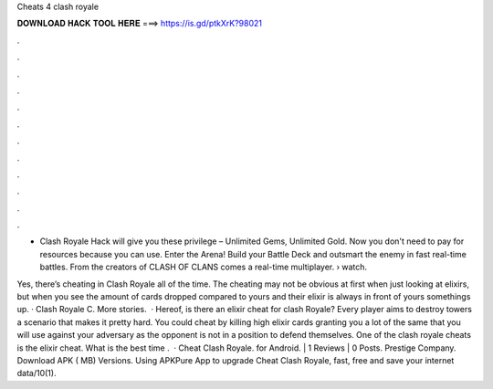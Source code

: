 Cheats 4 clash royale



𝐃𝐎𝐖𝐍𝐋𝐎𝐀𝐃 𝐇𝐀𝐂𝐊 𝐓𝐎𝐎𝐋 𝐇𝐄𝐑𝐄 ===> https://is.gd/ptkXrK?98021



.



.



.



.



.



.



.



.



.



.



.



.

- Clash Royale Hack will give you these privilege – Unlimited Gems, Unlimited Gold. Now you don't need to pay for resources because you can use. Enter the Arena! Build your Battle Deck and outsmart the enemy in fast real-time battles. From the creators of CLASH OF CLANS comes a real-time multiplayer.  › watch.

Yes, there’s cheating in Clash Royale all of the time. The cheating may not be obvious at first when just looking at elixirs, but when you see the amount of cards dropped compared to yours and their elixir is always in front of yours somethings up. · Clash Royale C. More stories.  · Hereof, is there an elixir cheat for clash Royale? Every player aims to destroy towers a scenario that makes it pretty hard. You could cheat by killing high elixir cards granting you a lot of the same that you will use against your adversary as the opponent is not in a position to defend themselves. One of the clash royale cheats is the elixir cheat. What is the best time .  · Cheat Clash Royale. for Android. | 1 Reviews | 0 Posts. Prestige Company. Download APK ( MB) Versions. Using APKPure App to upgrade Cheat Clash Royale, fast, free and save your internet data/10(1).
